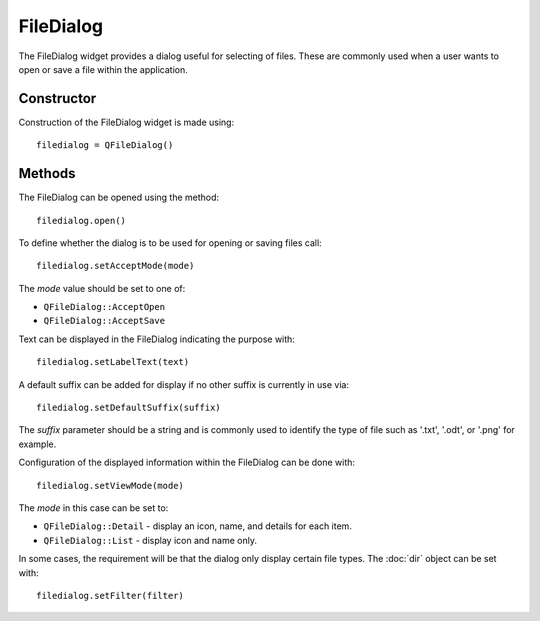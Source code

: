 FileDialog
==========
The FileDialog widget provides a dialog useful for selecting of files. These are commonly used when a user wants to open or save a file within the application.

===========
Constructor
===========
Construction of the FileDialog widget is made using::

  filedialog = QFileDialog()

=======
Methods
=======
The FileDialog can be opened using the method::

  filedialog.open()

To define whether the dialog is to be used for opening or saving files call::

  filedialog.setAcceptMode(mode)

The *mode* value should be set to one of:

* ``QFileDialog::AcceptOpen``
* ``QFileDialog::AcceptSave``

Text can be displayed in the FileDialog indicating the purpose with::

  filedialog.setLabelText(text)

A default suffix can be added for display if no other suffix is currently in use via::

  filedialog.setDefaultSuffix(suffix)

The *suffix* parameter should be a string and is commonly used to identify the type of file such as '.txt', '.odt', or '.png' for example.

Configuration of the displayed information within the FileDialog can be done with::

  filedialog.setViewMode(mode)

The *mode* in this case can be set to:

* ``QFileDialog::Detail`` - display an icon, name, and details for each item.
* ``QFileDialog::List`` - display icon and name only.

In some cases, the requirement will be that the dialog only display certain file types. The :doc:`dir` object can be set with::

  filedialog.setFilter(filter)


